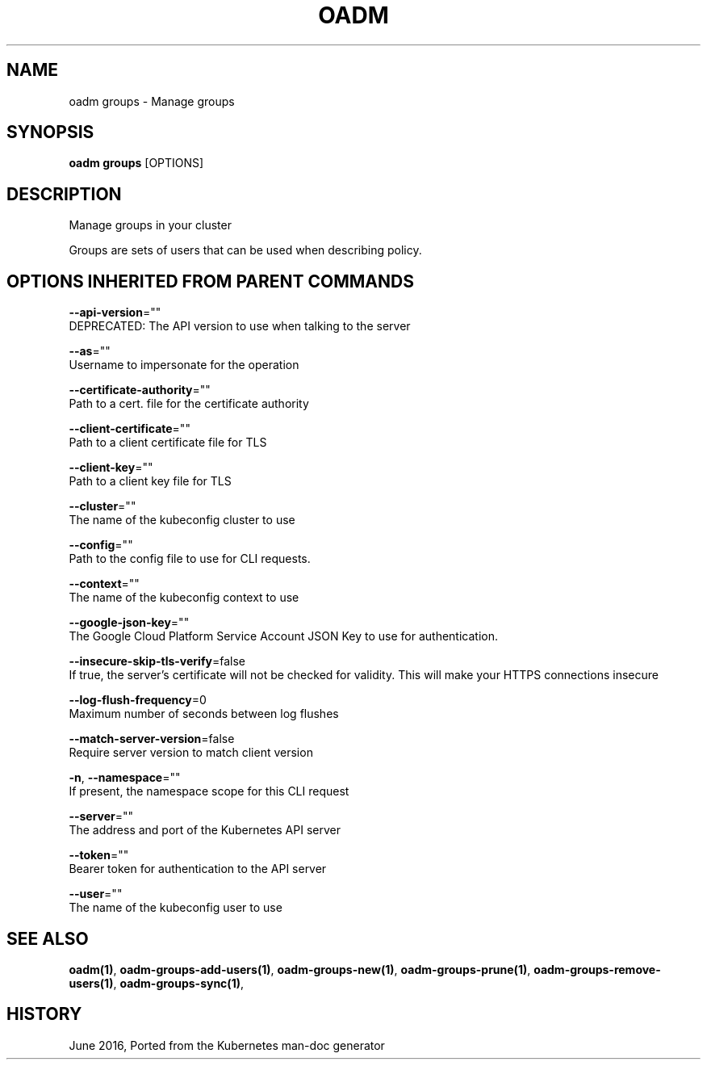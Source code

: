 .TH "OADM" "1" " Openshift CLI User Manuals" "Openshift" "June 2016"  ""


.SH NAME
.PP
oadm groups \- Manage groups


.SH SYNOPSIS
.PP
\fBoadm groups\fP [OPTIONS]


.SH DESCRIPTION
.PP
Manage groups in your cluster

.PP
Groups are sets of users that can be used when describing policy.


.SH OPTIONS INHERITED FROM PARENT COMMANDS
.PP
\fB\-\-api\-version\fP=""
    DEPRECATED: The API version to use when talking to the server

.PP
\fB\-\-as\fP=""
    Username to impersonate for the operation

.PP
\fB\-\-certificate\-authority\fP=""
    Path to a cert. file for the certificate authority

.PP
\fB\-\-client\-certificate\fP=""
    Path to a client certificate file for TLS

.PP
\fB\-\-client\-key\fP=""
    Path to a client key file for TLS

.PP
\fB\-\-cluster\fP=""
    The name of the kubeconfig cluster to use

.PP
\fB\-\-config\fP=""
    Path to the config file to use for CLI requests.

.PP
\fB\-\-context\fP=""
    The name of the kubeconfig context to use

.PP
\fB\-\-google\-json\-key\fP=""
    The Google Cloud Platform Service Account JSON Key to use for authentication.

.PP
\fB\-\-insecure\-skip\-tls\-verify\fP=false
    If true, the server's certificate will not be checked for validity. This will make your HTTPS connections insecure

.PP
\fB\-\-log\-flush\-frequency\fP=0
    Maximum number of seconds between log flushes

.PP
\fB\-\-match\-server\-version\fP=false
    Require server version to match client version

.PP
\fB\-n\fP, \fB\-\-namespace\fP=""
    If present, the namespace scope for this CLI request

.PP
\fB\-\-server\fP=""
    The address and port of the Kubernetes API server

.PP
\fB\-\-token\fP=""
    Bearer token for authentication to the API server

.PP
\fB\-\-user\fP=""
    The name of the kubeconfig user to use


.SH SEE ALSO
.PP
\fBoadm(1)\fP, \fBoadm\-groups\-add\-users(1)\fP, \fBoadm\-groups\-new(1)\fP, \fBoadm\-groups\-prune(1)\fP, \fBoadm\-groups\-remove\-users(1)\fP, \fBoadm\-groups\-sync(1)\fP,


.SH HISTORY
.PP
June 2016, Ported from the Kubernetes man\-doc generator
